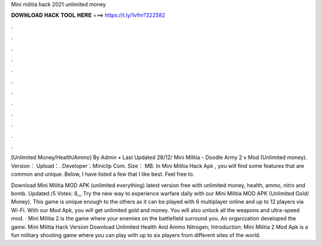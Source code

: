 Mini militia hack 2021 unlimited money



𝐃𝐎𝐖𝐍𝐋𝐎𝐀𝐃 𝐇𝐀𝐂𝐊 𝐓𝐎𝐎𝐋 𝐇𝐄𝐑𝐄 ===> https://t.ly/1vfm?322582



.



.



.



.



.



.



.



.



.



.



.



.

[Unlimited Money/Health/Ammo] By Admin • Last Updated 28/12/ Mini Militia - Doodle Army 2 v Mod (Unlimited money). Version： Upload：. Developer：Miniclip Com. Size： MB. In Mini Militia Hack Apk , you will find some features that are common and unique. Below, I have listed a few that I like best. Feel free to.

Download Mini Militia MOD APK (unlimited everything) latest version free with unlimited money, health, ammo, nitro and bomb. Updated /5 Votes: 8,,, Try the new way to experience warfare daily with our Mini Militia MOD APK (Unlimited Gold/ Money). This game is unique enough to the others as it can be played with 6 multiplayer online and up to 12 players via Wi-Fi. With our Mod Apk, you will get unlimited gold and money. You will also unlock all the weapons and ultra-speed mod. · Mini Militia 2 is the game where your enemies on the battlefield surround you. An organization  developed the game. Mini Militia Hack Version Download Unlimited Health And Ammo Nitrogen; Introduction: Mini Militia 2 Mod Apk is a fun military shooting game where you can play with up to six players from different sites of the world.
